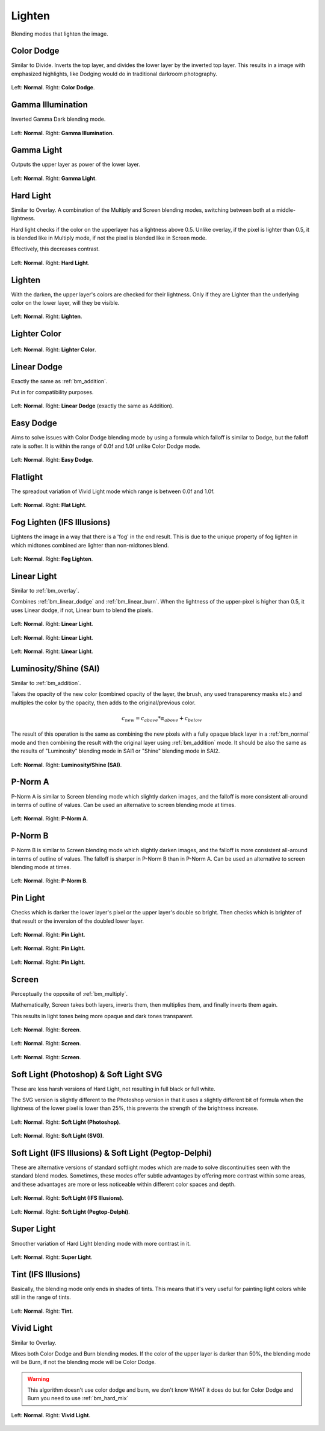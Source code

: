 .. meta::
   :description:
        Page about the lighten blending modes in Krita: Color Dodge, Gamma Illumination, Gamma Light, Easy Dodge, Flat Light, Fog Lighten, Hard Light, Lighten, Lighter Color, Linear Dodge, Linear Light, P-Norm A, P-Norm B, Pin Light, Screen, Soft Light, Tint and Vivid Light.

.. metadata-placeholder

   :authors: - Wolthera van Hövell tot Westerflier <griffinvalley@gmail.com>
             - Maria Luisac
             - Reptorian <reptillia39@live.com>
   :license: GNU free documentation license 1.3 or later.


.. _bm_cat_lighten:

Lighten
-------

Blending modes that lighten the image.

.. index:: ! Color Dodge, Dodge
.. _bm_color_dodge:

Color Dodge
~~~~~~~~~~~

Similar to Divide.
Inverts the top layer, and divides the lower layer by the inverted top layer.
This results in a image with emphasized highlights, like Dodging would do in traditional darkroom photography.

.. figure:: /images/blending_modes/lighten/Blending_modes_Color_Dodge_Sample_image_with_dots.png
   :align: center

   Left: **Normal**. Right: **Color Dodge**.

.. index:: ! Gamma Illumination
.. _bm_gamma_illumination:

Gamma Illumination
~~~~~~~~~~~~~~~~~~

Inverted Gamma Dark blending mode.

.. figure:: /images/blending_modes/lighten/Blending_modes_Gamma_Illumination_Sample_image_with_dots.png
   :align: center

   Left: **Normal**. Right: **Gamma Illumination**.


.. index:: ! Gamma Light
.. _bm_gamma_light:

Gamma Light
~~~~~~~~~~~

Outputs the upper layer as power of the lower layer.

.. figure:: /images/blending_modes/lighten/Blending_modes_Gamma_Light_Sample_image_with_dots.png
   :align: center

   Left: **Normal**. Right: **Gamma Light**.

.. index:: ! Hard Light
.. _bm_hard_light:

Hard Light
~~~~~~~~~~

Similar to Overlay.
A combination of the Multiply and Screen blending modes, switching between both at a middle-lightness.

Hard light checks if the color on the upperlayer has a lightness above 0.5. Unlike overlay, if the pixel is lighter than 0.5, it is blended like in Multiply mode, if not the pixel is blended like in Screen mode.

Effectively, this decreases contrast.

.. figure:: /images/blending_modes/lighten/Blending_modes_Hard_Light_Sample_image_with_dots.png
   :align: center

   Left: **Normal**. Right: **Hard Light**.

.. _bm_lighten:

Lighten
~~~~~~~

With the darken, the upper layer's colors are checked for their lightness. Only if they are Lighter than the underlying color on the lower layer, will they be visible.

.. figure:: /images/blending_modes/lighten/Blending_modes_Lighten_Sample_image_with_dots.png
   :align: center

   Left: **Normal**. Right: **Lighten**.

.. _bm_lighter_color:

Lighter Color
~~~~~~~~~~~~~

.. figure:: /images/blending_modes/lighten/Blending_modes_Lighter_Color_Sample_image_with_dots.png
   :align: center

   Left: **Normal**. Right: **Lighter Color**.


.. _bm_linear_dodge:

Linear Dodge
~~~~~~~~~~~~

Exactly the same as :ref:`bm_addition`.

Put in for compatibility purposes.

.. figure:: /images/blending_modes/lighten/Blending_modes_Linear_Dodge_Sample_image_with_dots.png
   :align: center

   Left: **Normal**. Right: **Linear Dodge** (exactly the same as Addition).
   
.. _bm_easy_dodge:
   
Easy Dodge
~~~~~~~~~~

Aims to solve issues with Color Dodge blending mode by using a formula which falloff is similar to Dodge, but the falloff rate is softer. It is within the range of 0.0f and 1.0f unlike Color Dodge mode.

.. figure:: /images/blending_modes/lighten/Blending_modes_Easy_Dodge_Sample_image_with_dots.png
   :align: center

   Left: **Normal**. Right: **Easy Dodge**.
   
.. _bm_flatlight:
   
Flatlight
~~~~~~~~~

The spreadout variation of Vivid Light mode which range is between 0.0f and 1.0f.

.. figure:: /images/blending_modes/lighten/Blending_modes_Flat_Light_Sample_image_with_dots.png
   :align: center

   Left: **Normal**. Right: **Flat Light**.

.. _bm_fog_lighten:

Fog Lighten (IFS Illusions)
~~~~~~~~~~~~~~~~~~~~~~~~~~~

Lightens the image in a way that there is a 'fog' in the end result. This is due to the unique property of fog lighten in which midtones combined are lighter than non-midtones blend.

.. figure:: /images/blending_modes/lighten/Blending_modes_Fog_Light_Sample_image_with_dots.png
   :align: center

   Left: **Normal**. Right: **Fog Lighten**.

.. _bm_linear_light:

Linear Light
~~~~~~~~~~~~

Similar to :ref:`bm_overlay`.

Combines :ref:`bm_linear_dodge` and :ref:`bm_linear_burn`. When the lightness of the upper-pixel is higher than 0.5, it uses Linear dodge, if not, Linear burn to blend the pixels.

.. figure:: /images/blending_modes/lighten/Blending_modes_Linear_Light_Gray_0.4_and_Gray_0.5.png
   :align: center

   Left: **Normal**. Right: **Linear Light**.

.. figure:: /images/blending_modes/lighten/Blending_modes_Linear_Light_Light_blue_and_Orange.png
   :align: center

   Left: **Normal**. Right: **Linear Light**.

.. figure:: /images/blending_modes/lighten/Blending_modes_Linear_Light_Sample_image_with_dots.png
   :align: center

   Left: **Normal**. Right: **Linear Light**.
   

.. _bm_luminosity_shine_sai:

Luminosity/Shine (SAI)
~~~~~~~~~~~~~~~~~~~~~~

Similar to :ref:`bm_addition`.

Takes the opacity of the new color (combined opacity of the layer, the brush, any used transparency masks etc.) and multiples the color by the opacity, then adds to the original/previous color.

.. math::

   c_{new} = c_{above}*{\alpha}_{above} + c_{below}

The result of this operation is the same as combining the new pixels with a fully opaque black layer in a :ref:`bm_normal` mode and then combining the result with the original layer using :ref:`bm_addition` mode. It should be also the same as the results of "Luminosity" blending mode in SAI1 or "Shine" blending mode in SAI2.



.. figure:: /images/blending_modes/lighten/Blending_modes_Luminosity_Shine_SAI_Sample_image_with_dots.png
   :align: center

   Left: **Normal**. Right: **Luminosity/Shine (SAI)**.




.. _bm_p-norm_a:

P-Norm A
~~~~~~~~

P-Norm A is similar to Screen blending mode which slightly darken images, and the falloff is more consistent all-around in terms of outline of values. Can be used an alternative to screen blending mode at times.

.. figure:: /images/blending_modes/lighten/Blending_modes_P-Norm_A_Sample_image_with_dots.png
   :align: center

   Left: **Normal**. Right: **P-Norm A**.

.. _bm_p-norm_b:

P-Norm B
~~~~~~~~

P-Norm B is similar to Screen blending mode which slightly darken images, and the falloff is more consistent all-around in terms of outline of values. The falloff is sharper in P-Norm B than in P-Norm A. Can be used an alternative to screen blending mode at times.

.. figure:: /images/blending_modes/lighten/Blending_modes_P-Norm_B_Sample_image_with_dots.png
   :align: center

   Left: **Normal**. Right: **P-Norm B**.

.. _bm_pin_light:

Pin Light
~~~~~~~~~

Checks which is darker the lower layer's pixel or the upper layer's double so bright.
Then checks which is brighter of that result or the inversion of the doubled lower layer.

.. figure:: /images/blending_modes/lighten/Blending_modes_Pin_Light_Gray_0.4_and_Gray_0.5.png
   :align: center

   Left: **Normal**. Right: **Pin Light**.

.. figure:: /images/blending_modes/lighten/Blending_modes_Pin_Light_Light_blue_and_Orange.png
   :align: center

   Left: **Normal**. Right: **Pin Light**.

.. figure:: /images/blending_modes/lighten/Blending_modes_Pin_Light_Sample_image_with_dots.png
   :align: center

   Left: **Normal**. Right: **Pin Light**.

.. _bm_screen:

Screen
~~~~~~

Perceptually the opposite of :ref:`bm_multiply`.

Mathematically, Screen takes both layers, inverts them, then multiplies them, and finally inverts them again.

This results in light tones being more opaque and dark tones transparent.

.. figure:: /images/blending_modes/lighten/Blending_modes_Screen_Gray_0.4_and_Gray_0.5.png
   :align: center

   Left: **Normal**. Right: **Screen**.

.. figure:: /images/blending_modes/lighten/Blending_modes_Screen_Light_blue_and_Orange.png
   :align: center

   Left: **Normal**. Right: **Screen**.

.. figure:: /images/blending_modes/lighten/Blending_modes_Screen_Sample_image_with_dots.png
   :align: center

   Left: **Normal**. Right: **Screen**.

.. _bm_soft_light:

Soft Light (Photoshop) & Soft Light SVG
~~~~~~~~~~~~~~~~~~~~~~~~~~~~~~~~~~~~~~~

These are less harsh versions of Hard Light, not resulting in full black or full white.

The SVG version is slightly different to the Photoshop version in that it uses a slightly different bit of formula when the lightness of the lower pixel is lower than 25%, this prevents the strength of the brightness increase.

.. figure:: /images/blending_modes/lighten/Blending_modes_Soft_Light_Photoshop_Sample_image_with_dots.png
   :align: center

   Left: **Normal**. Right: **Soft Light (Photoshop)**.


.. figure:: /images/blending_modes/lighten/Blending_modes_Soft_Light_SVG_Sample_image_with_dots.png
   :align: center

   Left: **Normal**. Right: **Soft Light (SVG)**.

Soft Light (IFS Illusions) & Soft Light (Pegtop-Delphi)
~~~~~~~~~~~~~~~~~~~~~~~~~~~~~~~~~~~~~~~~~~~~~~~~~~~~~~~

These are alternative versions of standard softlight modes which are made to solve discontinuities seen with the standard blend modes. Sometimes, these modes offer subtle advantages by offering more contrast within some areas, and these advantages are more or less noticeable within different color spaces and depth. 

.. figure:: /images/blending_modes/lighten/Blending_modes_Soft_Light_IFS_Sample_image_with_dots.png
   :align: center

   Left: **Normal**. Right: **Soft Light (IFS Illusions)**.


.. figure:: /images/blending_modes/lighten/Blending_modes_Soft_Light_PEGTOP_Sample_image_with_dots.png
   :align: center

   Left: **Normal**. Right: **Soft Light (Pegtop-Delphi)**.
   
.. _bm_super_light:

Super Light
~~~~~~~~~~~

Smoother variation of Hard Light blending mode with more contrast in it.

.. figure:: /images/blending_modes/lighten/Blending_modes_Super_Light_Sample_image_with_dots.png
   :align: center

   Left: **Normal**. Right: **Super Light**.

.. _bm_tint:

Tint (IFS Illusions)
~~~~~~~~~~~~~~~~~~~~

Basically, the blending mode only ends in shades of tints. This means that it's very useful for painting light colors while still in the range of tints.

.. figure:: /images/blending_modes/lighten/Blending_modes_Tint_Sample_image_with_dots.png
   :align: center

   Left: **Normal**. Right: **Tint**.

.. _bm_vivid_light:

Vivid Light
~~~~~~~~~~~

Similar to Overlay.

Mixes both Color Dodge and Burn blending modes. If the color of the upper layer is darker than 50%, the blending mode will be Burn, if not the blending mode will be Color Dodge.

.. warning::

    This algorithm doesn't use color dodge and burn, we don't know WHAT it does do but for Color Dodge and Burn you need to use :ref:`bm_hard_mix`

.. figure:: /images/blending_modes/lighten/Blending_modes_Vivid_Light_Sample_image_with_dots.png
   :align: center

   Left: **Normal**. Right: **Vivid Light**.

